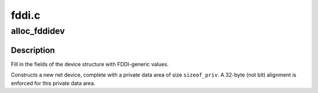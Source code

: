 .. -*- coding: utf-8; mode: rst -*-

======
fddi.c
======


.. _`alloc_fddidev`:

alloc_fddidev
=============

.. c:function:: struct net_device *alloc_fddidev (int sizeof_priv)

    Register FDDI device

    :param int sizeof_priv:
        Size of additional driver-private structure to be allocated
        for this FDDI device



.. _`alloc_fddidev.description`:

Description
-----------

Fill in the fields of the device structure with FDDI-generic values.

Constructs a new net device, complete with a private data area of
size ``sizeof_priv``\ .  A 32-byte (not bit) alignment is enforced for
this private data area.

